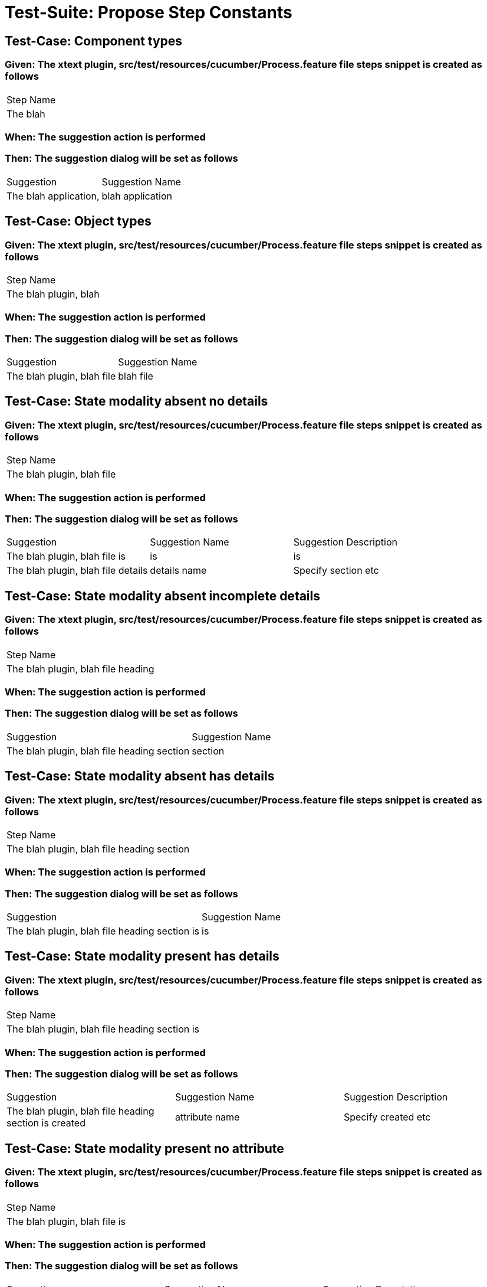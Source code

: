 = Test-Suite: Propose Step Constants

== Test-Case: Component types

=== Given: The xtext plugin, src/test/resources/cucumber/Process.feature file steps snippet is created as follows

|===
| Step Name
| The blah 
|===

=== When: The suggestion action is performed

=== Then: The suggestion dialog will be set as follows

|===
| Suggestion            | Suggestion Name 
| The blah application, | blah application
|===

== Test-Case: Object types

=== Given: The xtext plugin, src/test/resources/cucumber/Process.feature file steps snippet is created as follows

|===
| Step Name            
| The blah plugin, blah
|===

=== When: The suggestion action is performed

=== Then: The suggestion dialog will be set as follows

|===
| Suggestion                 | Suggestion Name
| The blah plugin, blah file | blah file      
|===

== Test-Case: State modality absent no details

=== Given: The xtext plugin, src/test/resources/cucumber/Process.feature file steps snippet is created as follows

|===
| Step Name                 
| The blah plugin, blah file
|===

=== When: The suggestion action is performed

=== Then: The suggestion dialog will be set as follows

|===
| Suggestion                         | Suggestion Name | Suggestion Description
| The blah plugin, blah file is      | is              | is                    
| The blah plugin, blah file details | details name    | Specify section etc   
|===

== Test-Case: State modality absent incomplete details

=== Given: The xtext plugin, src/test/resources/cucumber/Process.feature file steps snippet is created as follows

|===
| Step Name                         
| The blah plugin, blah file heading
|===

=== When: The suggestion action is performed

=== Then: The suggestion dialog will be set as follows

|===
| Suggestion                                 | Suggestion Name
| The blah plugin, blah file heading section | section        
|===

== Test-Case: State modality absent has details

=== Given: The xtext plugin, src/test/resources/cucumber/Process.feature file steps snippet is created as follows

|===
| Step Name                                 
| The blah plugin, blah file heading section
|===

=== When: The suggestion action is performed

=== Then: The suggestion dialog will be set as follows

|===
| Suggestion                                    | Suggestion Name
| The blah plugin, blah file heading section is | is             
|===

== Test-Case: State modality present has details

=== Given: The xtext plugin, src/test/resources/cucumber/Process.feature file steps snippet is created as follows

|===
| Step Name                                    
| The blah plugin, blah file heading section is
|===

=== When: The suggestion action is performed

=== Then: The suggestion dialog will be set as follows

|===
| Suggestion                                            | Suggestion Name | Suggestion Description
| The blah plugin, blah file heading section is created | attribute name  | Specify created etc   
|===

== Test-Case: State modality present no attribute

=== Given: The xtext plugin, src/test/resources/cucumber/Process.feature file steps snippet is created as follows

|===
| Step Name                    
| The blah plugin, blah file is
|===

=== When: The suggestion action is performed

=== Then: The suggestion dialog will be set as follows

|===
| Suggestion                            | Suggestion Name | Suggestion Description
| The blah plugin, blah file is created | attribute name  | Specify created etc   
|===

== Test-Case: State modality present no attachments

=== Given: The xtext plugin, src/test/resources/cucumber/Process.feature file steps snippet is created as follows

|===
| Step Name                            
| The blah plugin, blah file is created
|===

=== When: The suggestion action is performed

=== Then: The suggestion dialog will be set as follows

|===
| Suggestion                                 | Suggestion Name
| The blah plugin, blah file is created with | with           
|===

== Test-Case: State modality present has attachments

=== Given: The xtext plugin, src/test/resources/cucumber/Process.feature file steps snippet is created as follows

|===
| Step Name                                 
| The blah plugin, blah file is created with
|===

=== When: The suggestion action is performed

=== Then: The suggestion dialog will be empty


